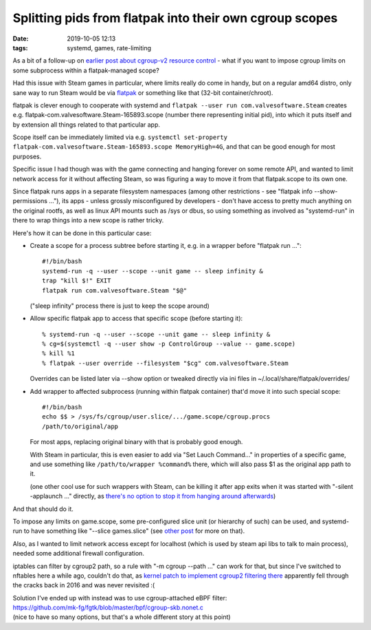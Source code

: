 Splitting pids from flatpak into their own cgroup scopes
########################################################

:date: 2019-10-05 12:13
:tags: systemd, games, rate-limiting


As a bit of a follow-up on `earlier post about cgroup-v2 resource control`_ -
what if you want to impose cgroup limits on some subprocess within a
flatpak-managed scope?

Had this issue with Steam games in particular, where limits really do come in
handy, but on a regular amd64 distro, only sane way to run Steam would be via
flatpak_ or something like that (32-bit container/chroot).

flatpak is clever enough to cooperate with systemd and ``flatpak --user run
com.valvesoftware.Steam`` creates e.g. flatpak-com.valvesoftware.Steam-165893.scope
(number there representing initial pid), into which it puts itself and by
extension all things related to that particular app.

Scope itself can be immediately limited via e.g. ``systemctl set-property
flatpak-com.valvesoftware.Steam-165893.scope MemoryHigh=4G``, and that can be
good enough for most purposes.

Specific issue I had though was with the game connecting and hanging forever on
some remote API, and wanted to limit network access for it without affecting
Steam, so was figuring a way to move it from that flatpak.scope to its own one.

Since flatpak runs apps in a separate filesystem namespaces (among other
restrictions - see "flatpak info --show-permissions ..."), its apps - unless
grossly misconfigured by developers - don't have access to pretty much anything
on the original rootfs, as well as linux API mounts such as /sys or dbus,
so using something as involved as "systemd-run" in there to wrap things into a
new scope is rather tricky.

Here's how it can be done in this particular case:

- Create a scope for a process subtree before starting it, e.g. in a wrapper
  before "flatpak run ..."::

    #!/bin/bash
    systemd-run -q --user --scope --unit game -- sleep infinity &
    trap "kill $!" EXIT
    flatpak run com.valvesoftware.Steam "$@"

  ("sleep infinity" process there is just to keep the scope around)

- Allow specific flatpak app to access that specific scope (before starting it)::

    % systemd-run -q --user --scope --unit game -- sleep infinity &
    % cg=$(systemctl -q --user show -p ControlGroup --value -- game.scope)
    % kill %1
    % flatpak --user override --filesystem "$cg" com.valvesoftware.Steam

  Overrides can be listed later via --show option or tweaked directly via ini
  files in ~/.local/share/flatpak/overrides/

- Add wrapper to affected subprocess (running within flatpak container) that'd
  move it into such special scope::

    #!/bin/bash
    echo $$ > /sys/fs/cgroup/user.slice/.../game.scope/cgroup.procs
    /path/to/original/app

  For most apps, replacing original binary with that is probably good enough.

  With Steam in particular, this is even easier to add via "Set Lauch Command..."
  in properties of a specific game, and use something like ``/path/to/wrapper
  %command%`` there, which will also pass $1 as the original app path to it.

  (one other cool use for such wrappers with Steam, can be killing it after app
  exits when it was started with "-silent -applaunch ..." directly, as `there's
  no option to stop it from hanging around afterwards`_)

And that should do it.

To impose any limits on game.scope, some pre-configured slice unit (or hierarchy
of such) can be used, and systemd-run to have something like "--slice games.slice"
(see `other post`_ for more on that).

Also, as I wanted to limit network access except for localhost (which is used by
steam api libs to talk to main process), needed some additional firewall configuration.

iptables can filter by cgroup2 path, so a rule with "-m cgroup --path ..." can
work for that, but since I've switched to nftables here a while ago, couldn't do that,
as `kernel patch to implement cgroup2 filtering there`_ apparently fell through
the cracks back in 2016 and was never revisited :(

| Solution I've ended up with instead was to use cgroup-attached eBPF filter:
| https://github.com/mk-fg/fgtk/blob/master/bpf/cgroup-skb.nonet.c
| (nice to have so many options, but that's a whole different story at this point)


.. _earlier post about cgroup-v2 resource control: http://blog.fraggod.net/2019/10/02/cgroup-v2-resource-limits-for-apps-with-systemd-scopes-and-slices.html
.. _flatpak: https://flatpak.org/
.. _there's no option to stop it from hanging around afterwards: https://github.com/ValveSoftware/steam-for-linux/issues/1721
.. _other post: http://blog.fraggod.net/2019/10/02/cgroup-v2-resource-limits-for-apps-with-systemd-scopes-and-slices.html
.. _kernel patch to implement cgroup2 filtering there: http://patchwork.ozlabs.org/patch/694418/
